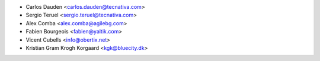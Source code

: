 * Carlos Dauden <carlos.dauden@tecnativa.com>
* Sergio Teruel <sergio.teruel@tecnativa.com>
* Alex Comba <alex.comba@agilebg.com>
* Fabien Bourgeois <fabien@yaltik.com>
* Vicent Cubells <info@obertix.net>
* Kristian Gram Krogh Korgaard <kgk@bluecity.dk>